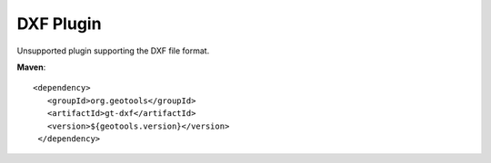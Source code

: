 DXF Plugin
-------------

Unsupported plugin supporting the DXF file format.

**Maven**::
   
   <dependency>
      <groupId>org.geotools</groupId>
      <artifactId>gt-dxf</artifactId>
      <version>${geotools.version}</version>
    </dependency>
   